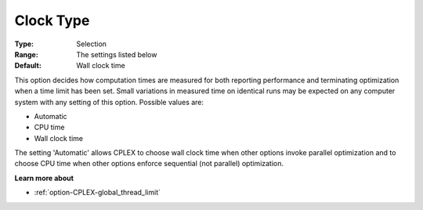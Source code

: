 .. _option-CPLEX-clock_type:


Clock Type
==========



:Type:	Selection	
:Range:	The settings listed below	
:Default:	Wall clock time	



This option decides how computation times are measured for both reporting performance and terminating optimization when a time limit has been set. Small variations in measured time on identical runs may be expected on any computer system with any setting of this option. Possible values are:



*	Automatic
*	CPU time
*	Wall clock time




The setting 'Automatic' allows CPLEX to choose wall clock time when other options invoke parallel optimization and to choose CPU time when other options enforce sequential (not parallel) optimization.





**Learn more about** 

*	 :ref:`option-CPLEX-global_thread_limit` 




